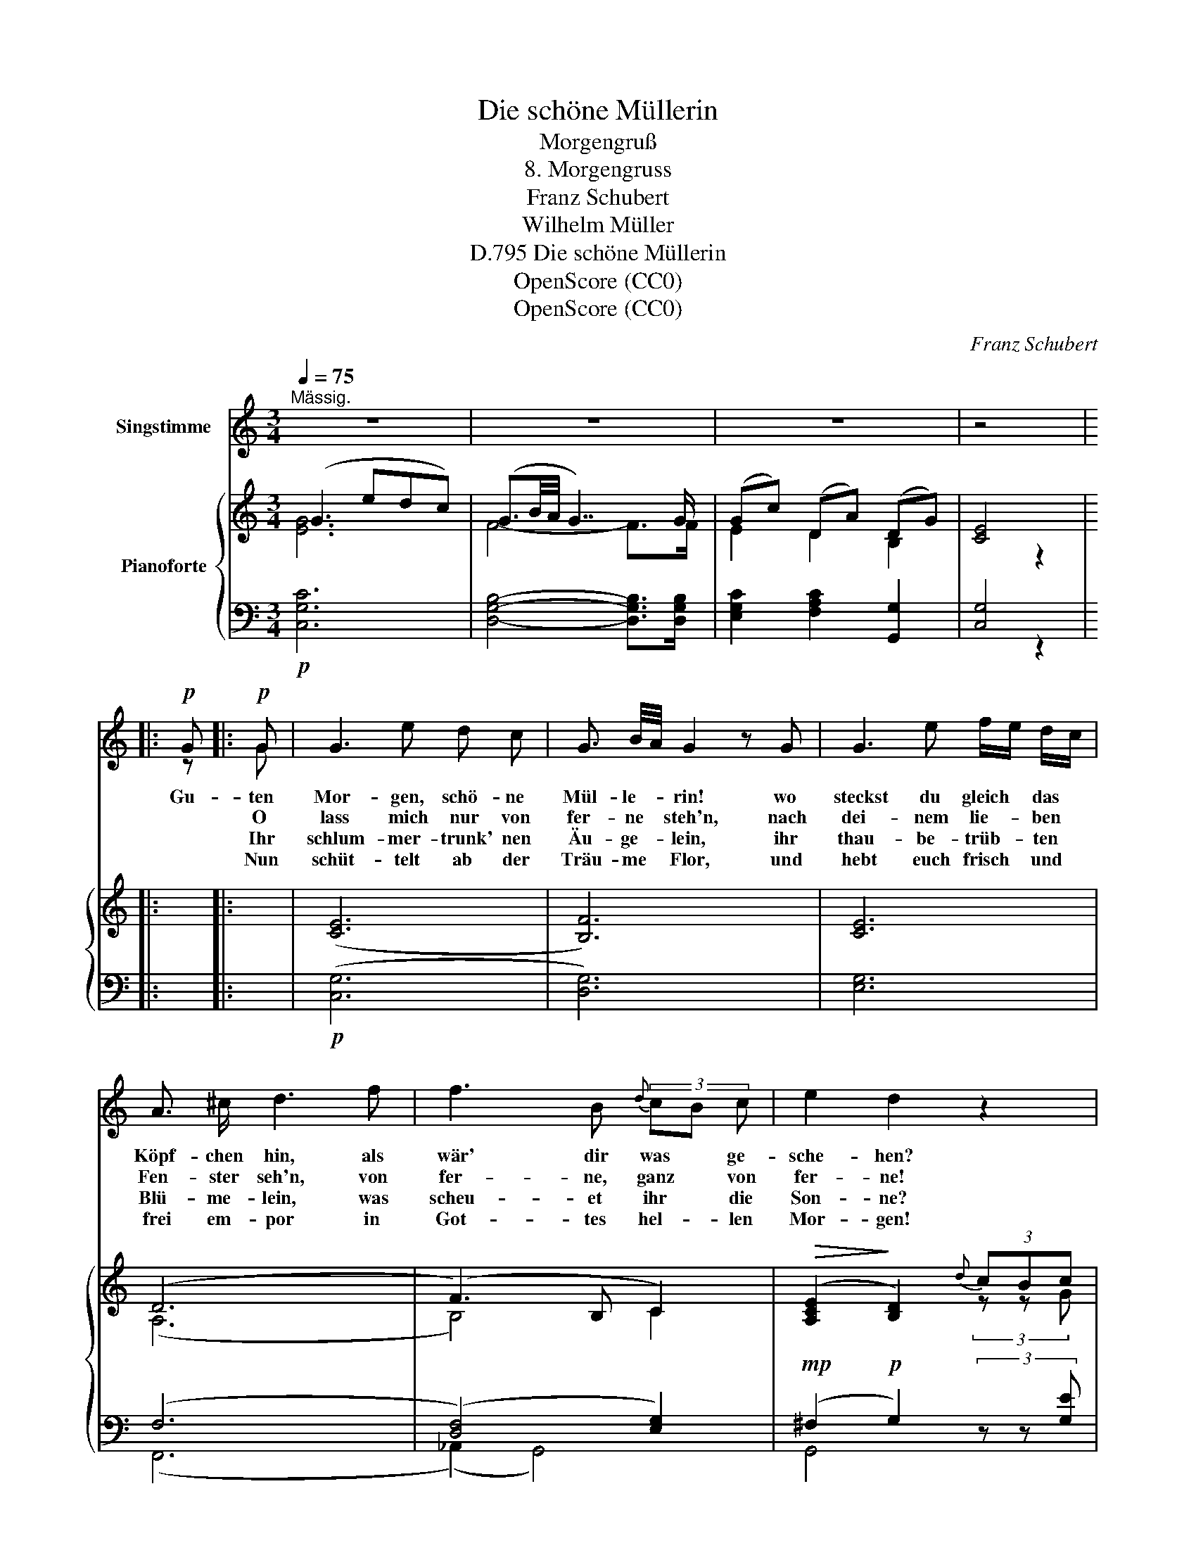 X:1
T:Die schöne Müllerin
T:Morgengruß
T:8. Morgengruss
T:Franz Schubert
T:Wilhelm Müller
T:Die schöne Müllerin, D.795
T:OpenScore (CC0)
T:OpenScore (CC0)
C:Franz Schubert
Z:Wilhelm Müller
Z:OpenScore (CC0)
%%score ( 1 2 ) { ( 3 4 7 ) | ( 5 6 ) }
L:1/8
Q:1/4=75
M:3/4
K:C
V:1 treble nm="Singstimme"
V:2 treble 
V:3 treble nm="Pianoforte"
V:4 treble 
V:7 treble 
V:5 bass 
V:6 bass 
V:1
"^Mässig." z6 | z6 | z6 | z4 |:1!p! G |:!p! G | G3 e d c | G3/2 B/4A/4 G2 z G | G3 e f/e/ d/c/ | %9
w: ||||Gu-|ten|Mor- gen, schö- ne|Mül- le- * rin! wo|steckst du gleich * das *|
w: |||||O|lass mich nur von|fer- ne * steh'n, nach|dei- nem lie- * ben *|
w: |||||Ihr|schlum- mer- trunk' nen|Äu- ge- * lein, ihr|thau- be- trüb- * ten *|
w: |||||Nun|schüt- telt ab der|Träu- me * Flor, und|hebt euch frisch * und *|
 A3/2 ^c/ d3 f | f3 B{d} (3cB c | e2 d2 z2 | z2 z2 z[Q:1/4=70] d | d3 d d d | ^c3/2 e/ e3 A/B/ | %15
w: Köpf- chen hin, als|wär' dir was * ge-|sche- hen?|Ver-|driesst dich denn mein|Gruss so schwer? ver- *|
w: Fen- ster seh'n, von|fer- ne, ganz * von|fer- ne!|Du|blon- des Köpf- chen|komm her- vor, her- *|
w: Blü- me- lein, was|scheu- et ihr * die|Son- ne?|Hat|es die nacht so|gut ge- meint, dass *|
w: frei em- por in|Got- tes hel- * len|Mor- gen!|Die|Ler- che wir- belt|in der Luft, und *|
 =c3 c c c | B3/2 d/ !fermata!d3 G | e3 e (3dc B | c2 G2 z G | e3 e (3dc B | %20
w: stört dich denn mein|Blick so sehr? So|muss ich wie- * der|ge- hen, so|muss ich wie- * der|
w: vor aus eu- rem|run- den Thor ihr|blau- en Mor- * gen-|ster- ne, ihr|blau- en Mor- * gen-|
w: ihr euch schliesst und|bückt und weint nach|ih- rer stil- * len|Won- ne, nach|ih- rer stil- * len|
w: aus dem tie- fen|Her- zen ruft die|Lie- be Leid * und|Sor- gen, die|Lie- be Leid * und|
 c2 G3/2 G/[Q:1/4=65] (3f[Q:1/4=64]"^.4"e[Q:1/4=63]"^.9" d |[Q:1/4=63]"^.3" f6 | %22
w: ge- hen,   wie- * der|ge-|
w: ster- ne, ihr Mor- * gen-|stern-|
w: Won- ne, nach ih- * rer|Won-|
w: Sor- gen, * Leid * und|Sor-|
[Q:1/4=58]"^.3" e2[Q:1/4=56]"^.7" z2[Q:1/4=75] z2[Q:1/4=55]"^.8" | z6 | z2 !fermata!z2 :| %25
w: hen.|||
w: ne!|||
w: ne?|||
w: gen.|||
V:2
 x6 | x6 | x6 | x4 |:1 z |: G | x6 | x6 | x6 | x6 | x6 | x6 | x6 | x6 | x6 | x6 | x6 | x6 | x6 | %19
 x6 | x2 G2 x2 | x6 | x6 | x6 | x4 :| %25
V:3
 (G3 edc) | (G3/2B/4A/4 G7/2) G/ | (Gc) (DA) (DG) | [CE]4 |:1 x |: x | (([CE]6 | [B,F]6)) | [CE]6 | %9
 (D6 | (F3) B, C2) |!>(! ([A,CE]2!>)! [B,D]2){d} (3cBc | (([Ace]2 [Bd]2)) z2 | z (DGdGD) | %14
 z (EA^cAE) | z (=CF=cFC) | z DG-B- !fermata!B z | z2 z2 z G | (e4 (3dcB) | c2 G2 z G | %20
 (e4 (3dcB) |!>(! (([DGB]6!>)! | [EGc]3)) ([CE] (3[DF][CE][B,D]) |!>(! (([G,-B,FG-]6!>)! | %24
 !fermata![G,CEG]4)) :| %25
V:4
 [EG]6 | F4- F>F | E2 D2 B,2 | x2 z2 |:1 x |: x | x6 | x6 | x6 | (A,6 | B,4) C2 | x4 (3z z G | x6 | %13
 x6 | x6 | x6 | x D3- [DG] x | x6 | x6 | x6 | x6 | x6 | x6 | x6 | x4 :| %25
V:5
!p! [C,G,C]6 | [D,G,B,]4- [D,G,B,]>[D,G,B,] | [E,G,C]2 [F,A,C]2 [G,,G,]2 | [C,G,]4 |:1 x |: x | %6
!p! (([C,G,]6 | [D,G,]6)) | [E,G,]6 | (F,6 | ([D,F,]4) [E,G,]2) |!mp! (^F,2!p! G,2) (3z z [G,E] | %12
 (^F2 G2) z2 |!pp! _B,6 | A,6 | _A,6 | G,4- !fermata!G, z |!pp! (3E,G,C (3E,G,C (3F,G,B, | %18
 (3E,G,C (3E,G,C (3F,G,B, | (3E,G,C (3E,G,C (3F,G,B, | (3E,G,C (3E,G,C (3F,G,B, |!mp! ([C,G,]6- | %22
!pp! [C,G,C]3) z G,,2 |!mp! ([C,,-G,,-D,]6 |!pp! !fermata![C,,G,,C,]4) :| %25
V:6
 x6 | x6 | x6 | x2 z2 |:1 x |: x | x6 | x6 | x6 | (F,,6 | (_A,,2) G,,4) | G,,4 (3x x x | G,4 x2 | %13
 x6 | x6 | x6 | x6 | C,6 | C,6 | C,6 | C,6 | x6 | x6 | x6 | x4 :| %25
V:7
 x6 | x6 | x6 | x4 |:1 x |: x | x6 | x6 | x6 | x6 | x6 | x6 | x6 | x6 | x6 | x6 | x x G2 x x | x6 | %18
 x6 | x6 | x6 | x6 | x6 | x6 | x4 :| %25


